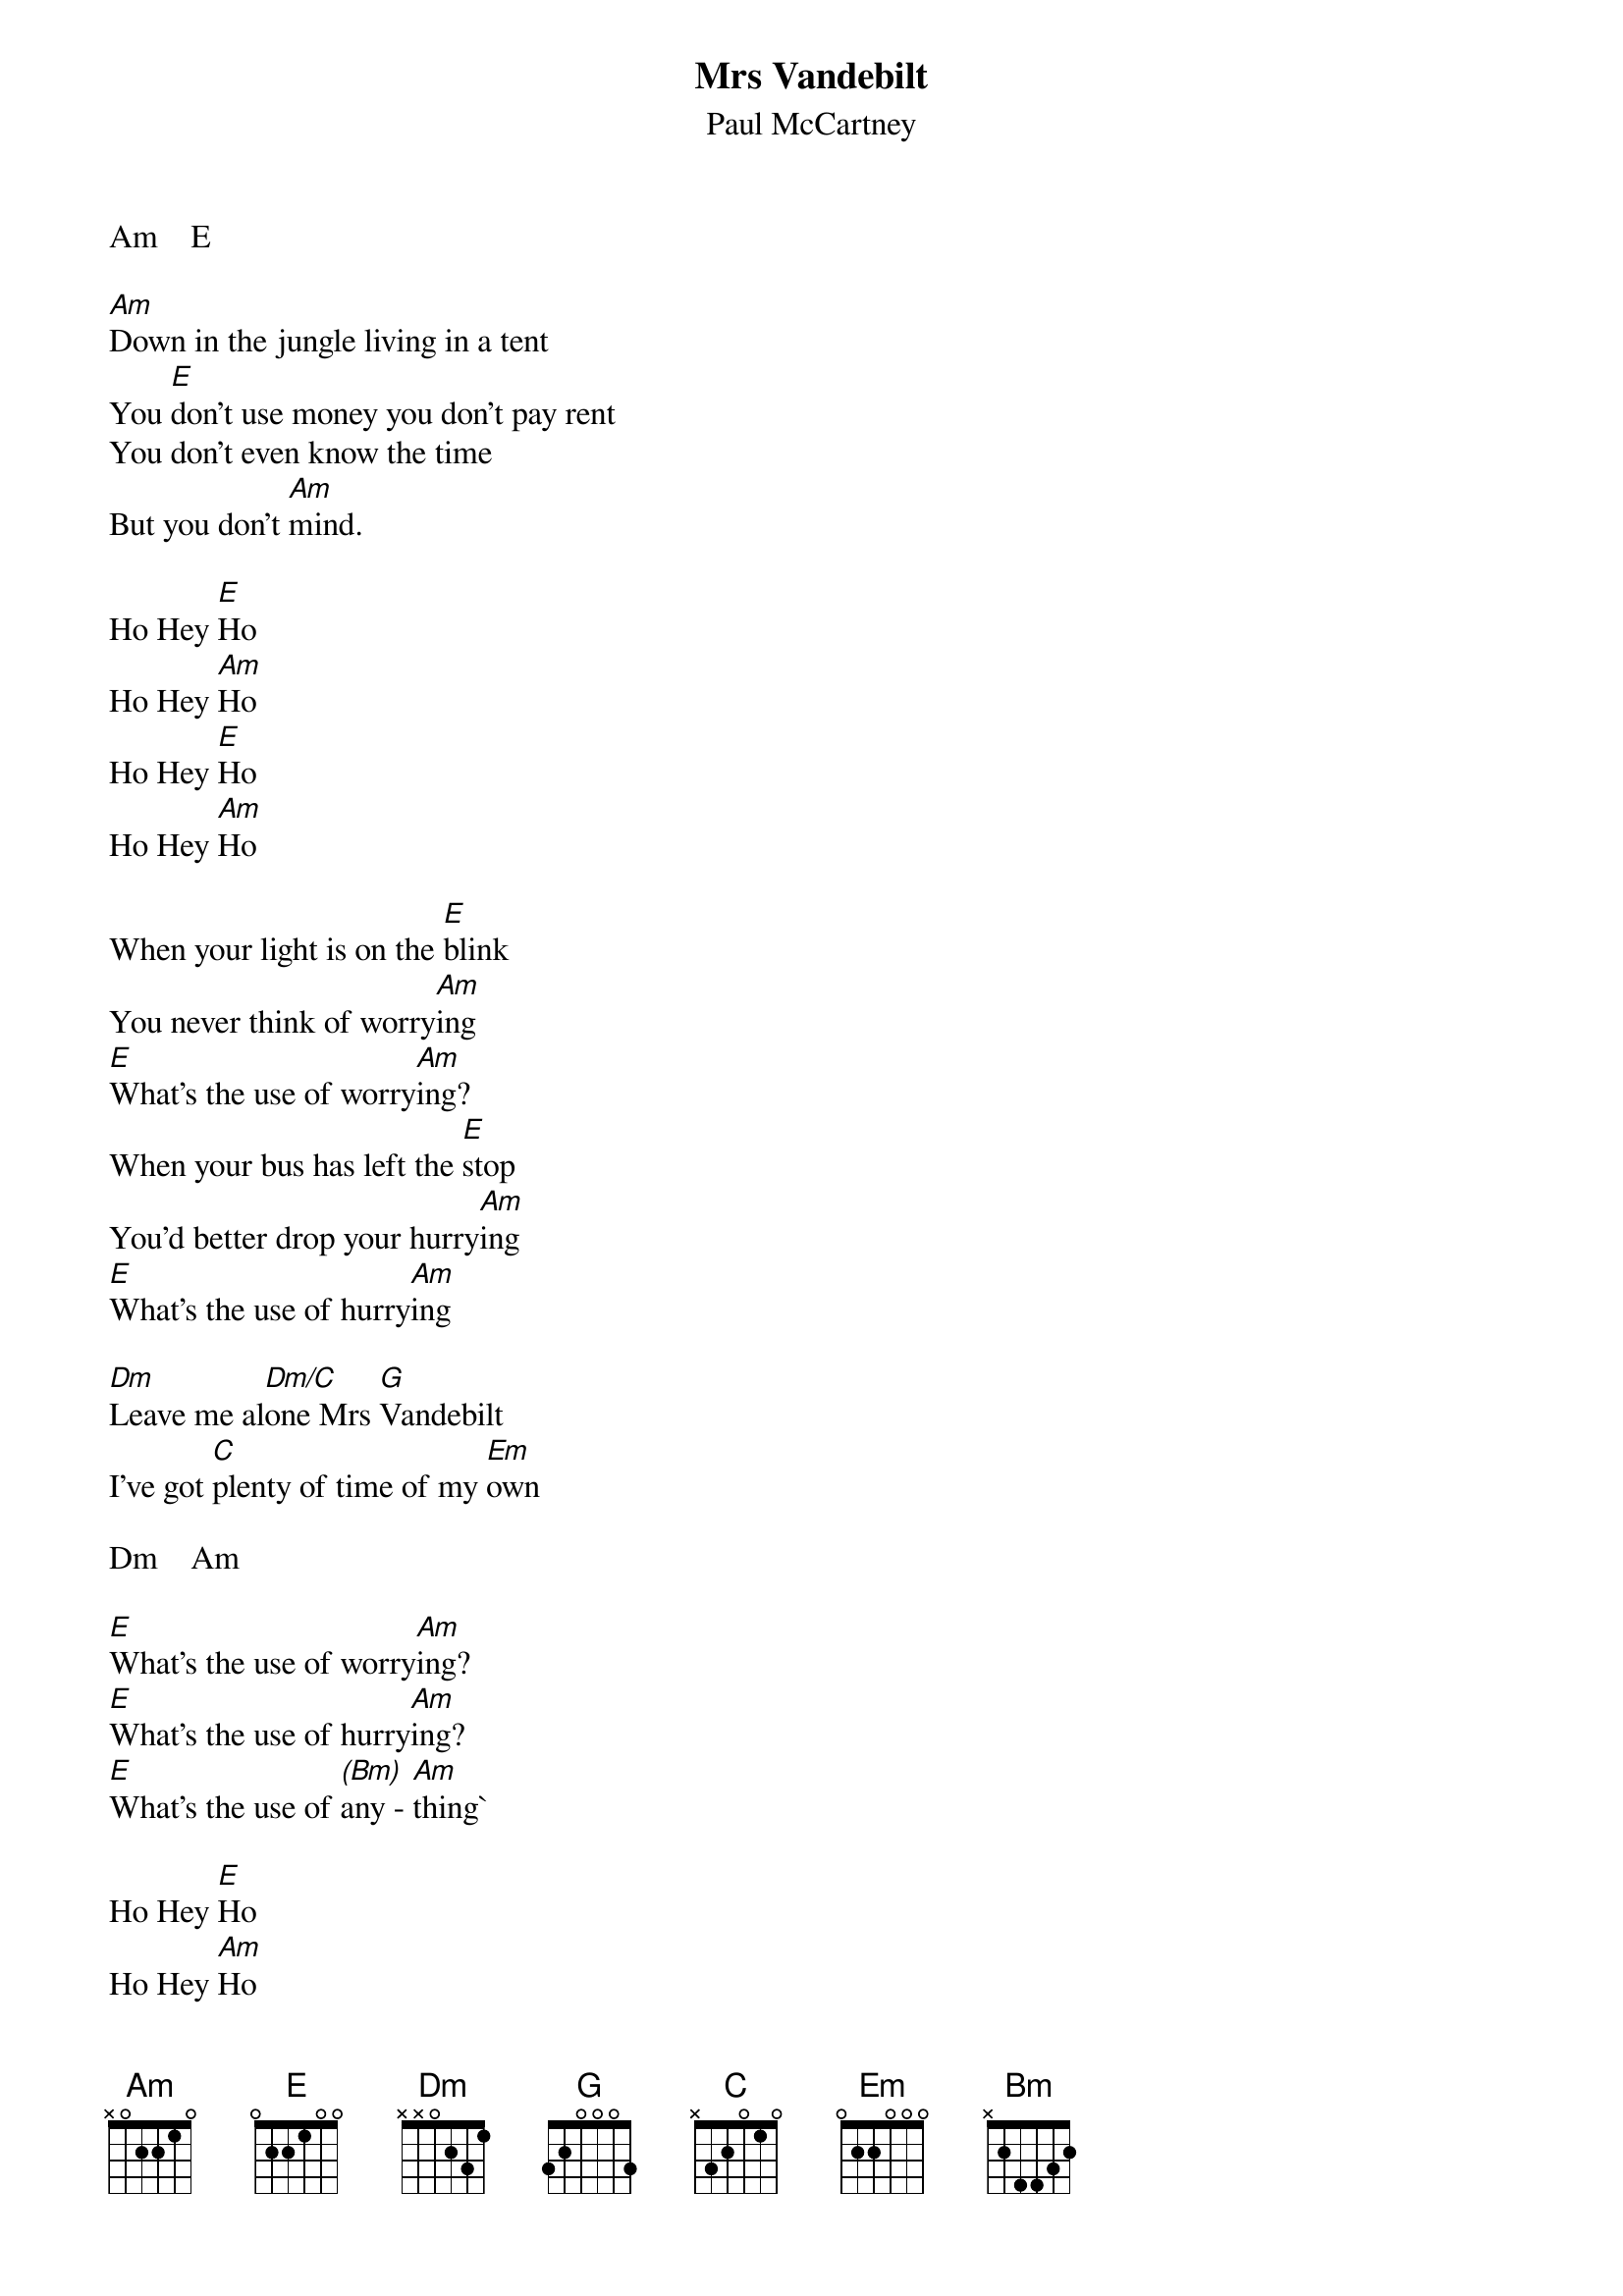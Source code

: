 {t:Mrs Vandebilt}
{st:Paul McCartney}

Am    E

[Am]Down in the jungle living in a tent
You [E]don't use money you don't pay rent
You don't even know the time
But you don't [Am]mind.

Ho Hey [E]Ho 
Ho Hey [Am]Ho
Ho Hey [E]Ho
Ho Hey [Am]Ho

When your light is on the [E]blink
You never think of worry[Am]ing
[E]What's the use of worry[Am]ing?
When your bus has left the [E]stop
You'd better drop your hurry[Am]ing
[E]What's the use of hurry[Am]ing    

[Dm]Leave me al[Dm/C]one Mrs [G]Vandebilt
I've got [C]plenty of time of my [Em]own

Dm    Am

[E]What's the use of worry[Am]ing?
[E]What's the use of hurry[Am]ing?
[E]What's the use of [(Bm)]any - [Am]thing`

Ho Hey [E]Ho 
Ho Hey [Am]Ho
Ho Hey [E]Ho
Ho Hey [Am]Ho

When your [Am]pile is on the [E]wane
You don't complain of rober[Am]y
[E]Run away don't [Am]bother me
[E]What's the use of worr[Am]ying?
[E]What's the use of [(Bm)]any - [Am]thing?  

[Dm]Leave me al[Dm/C]one Mrs [G]Washinton
I've got [C]plenty of time of my [Em]own

Dm    Am

[E]What's the use of worry[Am]ing?
[E]What's the use of hurry[Am]ing? (no use!)
[E]What's the use of anyt[Am]hing?

Ho Hey [E]Ho
Ho Hey [Am]Ho
Ho Hey [E]Ho
Ho Hey [Am]Ho .....
